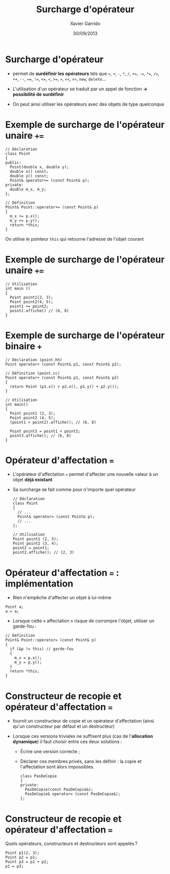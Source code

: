 #+TITLE:  Surcharge d'opérateur
#+AUTHOR: Xavier Garrido
#+DATE:   30/09/2013
#+OPTIONS: toc:nil ^:{}
#+STARTUP:     beamer
#+LATEX_CLASS: beamer
#+LATEX_CLASS_OPTIONS: [cpp_teaching]

* Surcharge d'opérateur

- \Cpp permet de *surdéfinir les opérateurs* tels que ===, =+=, =-=, =*=, =/=,
  =+==, =-==, =*==, =/==, =++=, =--=, ====, =!==, =<==, =<=, =>==, =>=, =<<=,
  =>>=, =new=, =delete=...

- L'utilisation d'un opérateur se traduit par un appel de fonction *\rightarrow
  possibilité de surdéfinir*

- On peut ainsi utiliser les opérateurs avec des objets de type quelconque

* Exemple de surcharge de l'opérateur unaire =+==

#+BEGIN_SRC c++
  // Déclaration
  class Point
  {
  public:
    Point(double x, double y);
    double x() const;
    double y() const;
    Point& operator+= (const Point& p);
  private:
    double m_x, m_y;
  };
#+END_SRC

#+BEAMER: \pause

#+BEGIN_SRC c++
  // Définition
  Point& Point::operator+= (const Point& p)
  {
    m_x += p.x();
    m_y += p.y();
    return *this;
  }
#+END_SRC

#+BEGIN_CENTER
On utilise le pointeur =this= qui retourne l'adresse de l'objet courant
#+END_CENTER

* Exemple de surcharge de l'opérateur unaire =+==

#+BEGIN_SRC c++
  // Utilisation
  int main ()
  {
    Point point1(2, 3);
    Point point2(4, 5);
    point1 += point2;
    point1.affiche() // (6, 8)
  }
#+END_SRC

* Exemple de surcharge de l'opérateur binaire =+=

#+BEGIN_SRC c++
  // Déclaration (point.hh)
  Point operator+ (const Point& p1, const Point& p2);

  // Définition (point.cc)
  Point operator+ (const Point& p1, const Point& p2)
  {
    return Point (p1.x() + p2.x(), p1.y() + p2.y());
  }

  // Utilisation
  int main()
  {
    Point point1 (2, 3);
    Point point2 (4, 5);
    (point1 + point2).affiche(); // (6, 8)

    Point point3 = point1 + point2;
    point3.affiche(); // (6, 8)
  }
#+END_SRC

* Opérateur d'affectation ===

- L'opérateur d'affectation === permet d'affecter une nouvelle valeur à un objet
  *déjà existant*

- Sa surcharge se fait comme pour n'importe quel opérateur

  #+BEGIN_SRC c++
    // Déclaration
    class Point
    {
      // ...
      Point& operator= (const Point& p);
      // ...
    };

    // Utilisation
    Point point1 (2, 3);
    Point point2 (3, 4);
    point2 = point1;
    point2.affiche(); // (2, 3)
  #+END_SRC


* Opérateur d'affectation === : implémentation

  - Rien n'empêche d'affecter un objet à lui-même

  #+BEGIN_SRC c++
    Point a;
    a = a;
  #+END_SRC

  - Lorsque cette « affectation » risque de corrompre l'objet, utiliser un
    garde-fou :

  #+BEGIN_SRC c++
    // Définition
    Point& Point::operator= (const Point& p)
    {
      if (&p != this) // garde-fou
      {
        m_x = p.x();
        m_y = p.y();
      }
      return *this;
    }
  #+END_SRC


* Constructeur de recopie et opérateur d'affectation ===

- \Cpp fournit un constructeur de copie et un opérateur d'affectation (ainsi
  qu'un constructeur par défaut et un destructeur)

- Lorsque ces versions triviales ne suffisent plus (cas de l'*allocation
  dynamique*) il faut choisir entre ces deux solutions :

  - Écrire une version correcte ;

  - Déclarer ces membres privés, sans les définir : la copie et l'affectation
    sont alors impossibles.

    #+BEGIN_SRC c++
      class PasDeCopie
      {
      private:
        PasDeCopie(const PasDeCopie&);
        PasDeCopie& operator= (const PasDeCopie&);
      };
    #+END_SRC

* Constructeur de recopie et opérateur d'affectation ===

Quels opérateurs, constructeurs et destructeurs sont appelés ?

#+BEGIN_SRC c++
  Point p1(2, 3);
  Point p2 = p1;
  Point p3 = p1 + p2;
  p1 = p3;
#+END_SRC
